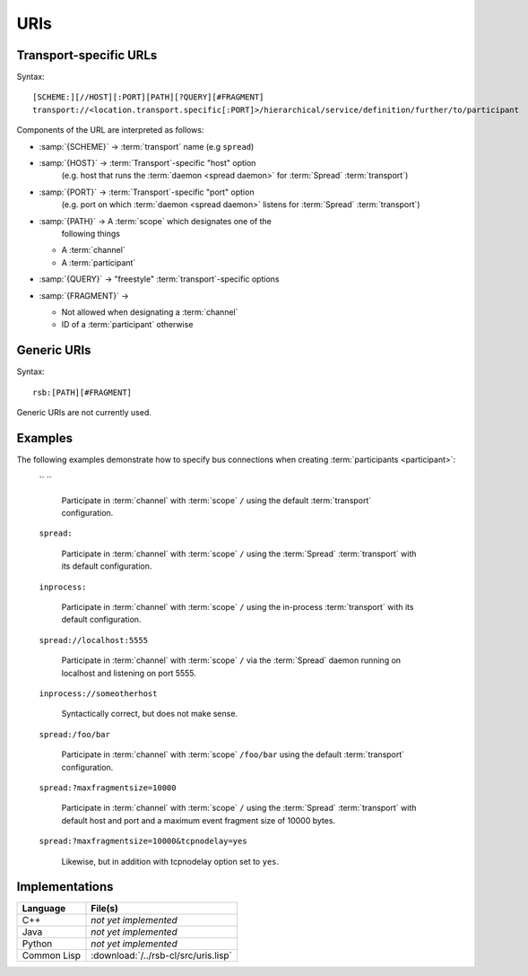 .. _specification-uris:

======
 URIs
======

Transport-specific URLs
=======================

Syntax::

  [SCHEME:][//HOST][:PORT][PATH][?QUERY][#FRAGMENT]
  transport://<location.transport.specific[:PORT]>/hierarchical/service/definition/further/to/participant

Components of the URL are interpreted as follows:

* :samp:`{SCHEME}`   -> :term:`transport` name (e.g ``spread``)
* :samp:`{HOST}`     -> :term:`Transport`-specific "host" option
                        (e.g. host that runs the :term:`daemon <spread
                        daemon>` for :term:`Spread` :term:`transport`)
* :samp:`{PORT}`     -> :term:`Transport`-specific "port" option
                        (e.g. port on which :term:`daemon <spread
                        daemon>` listens for :term:`Spread`
                        :term:`transport`)
* :samp:`{PATH}`     -> A :term:`scope` which designates one of the
                        following things

  * A :term:`channel`
  * A :term:`participant`

* :samp:`{QUERY}`    -> "freestyle" :term:`transport`-specific options
* :samp:`{FRAGMENT}` ->

  * Not allowed when designating a :term:`channel`
  * ID of a :term:`participant` otherwise

Generic URIs
============

Syntax::

  rsb:[PATH][#FRAGMENT]

Generic URIs are not currently used.

..
   Components of the URL are interpreted as follows:

   * :samp:`{SCHEME}`   -> has to be ``rsb``
   * :samp:`{PATH}`     -> A :term:`scope` which designates a one of the following things

     * A :term:`channel`
     * A :term:`participant`

   * :samp:`{FRAGMENT}` ->

     * Not allowed when designating a :term:`channel`
     * ID of a :term:`participant` otherwise

   This may resolve to:

   * :term:`Participant`

     * If there is only one of these entities this is enough for
       resolving it
     * If multiple entities reside on the :term:`scope`, a
       single instance can be selected using their ID::

         rsb:/hierarchical/service/definition/further/to/participant#UniqueIDOfParticipant[UUID]

   * Nothing

   These generic URIs require a global naming service.

Examples
========

..
   The following examples demonstrate generic URIs:

     ``rsb:``

       The :term:`channel` designated by the :term:`scope` ``/``.

     ``rsb:/``

       The :term:`channel` designated by the :term:`scope` ``/``.

     ``rsb:/foo/bar``

       The :term:`channel` designated by the :term:`scope` ``/foo/bar``.

     ``rsb:/foo/bar#10838319-09A4-4D15-BD59-5E054CDB4403``

       The :term:`participant` with ID
       ``10838319-09A4-4D15-BD59-5E054CDB4403``.

The following examples demonstrate how to specify bus connections when
creating :term:`participants <participant>`:

  `` ``

    Participate in :term:`channel` with :term:`scope` ``/`` using the
    default :term:`transport` configuration.

  ``spread:``

    Participate in :term:`channel` with :term:`scope` ``/`` using the
    :term:`Spread` :term:`transport` with its default configuration.

  ``inprocess:``

    Participate in :term:`channel` with :term:`scope` ``/`` using the
    in-process :term:`transport` with its default configuration.

  ``spread://localhost:5555``

    Participate in :term:`channel` with :term:`scope` ``/`` via the
    :term:`Spread` daemon running on localhost and listening on port
    5555.

  ``inprocess://someotherhost``

    Syntactically correct, but does not make sense.

  ``spread:/foo/bar``

    Participate in :term:`channel` with :term:`scope` ``/foo/bar``
    using the default :term:`transport` configuration.

  ``spread:?maxfragmentsize=10000``

    Participate in :term:`channel` with :term:`scope` ``/`` using the
    :term:`Spread` :term:`transport` with default host and port and a
    maximum event fragment size of 10000 bytes.

  ``spread:?maxfragmentsize=10000&tcpnodelay=yes``

    Likewise, but in addition with tcpnodelay option set to ``yes``.

Implementations
===============

=========== ====================================
Language    File(s)
=========== ====================================
C++         *not yet implemented*
Java        *not yet implemented*
Python      *not yet implemented*
Common Lisp :download:`/../rsb-cl/src/uris.lisp`
=========== ====================================
